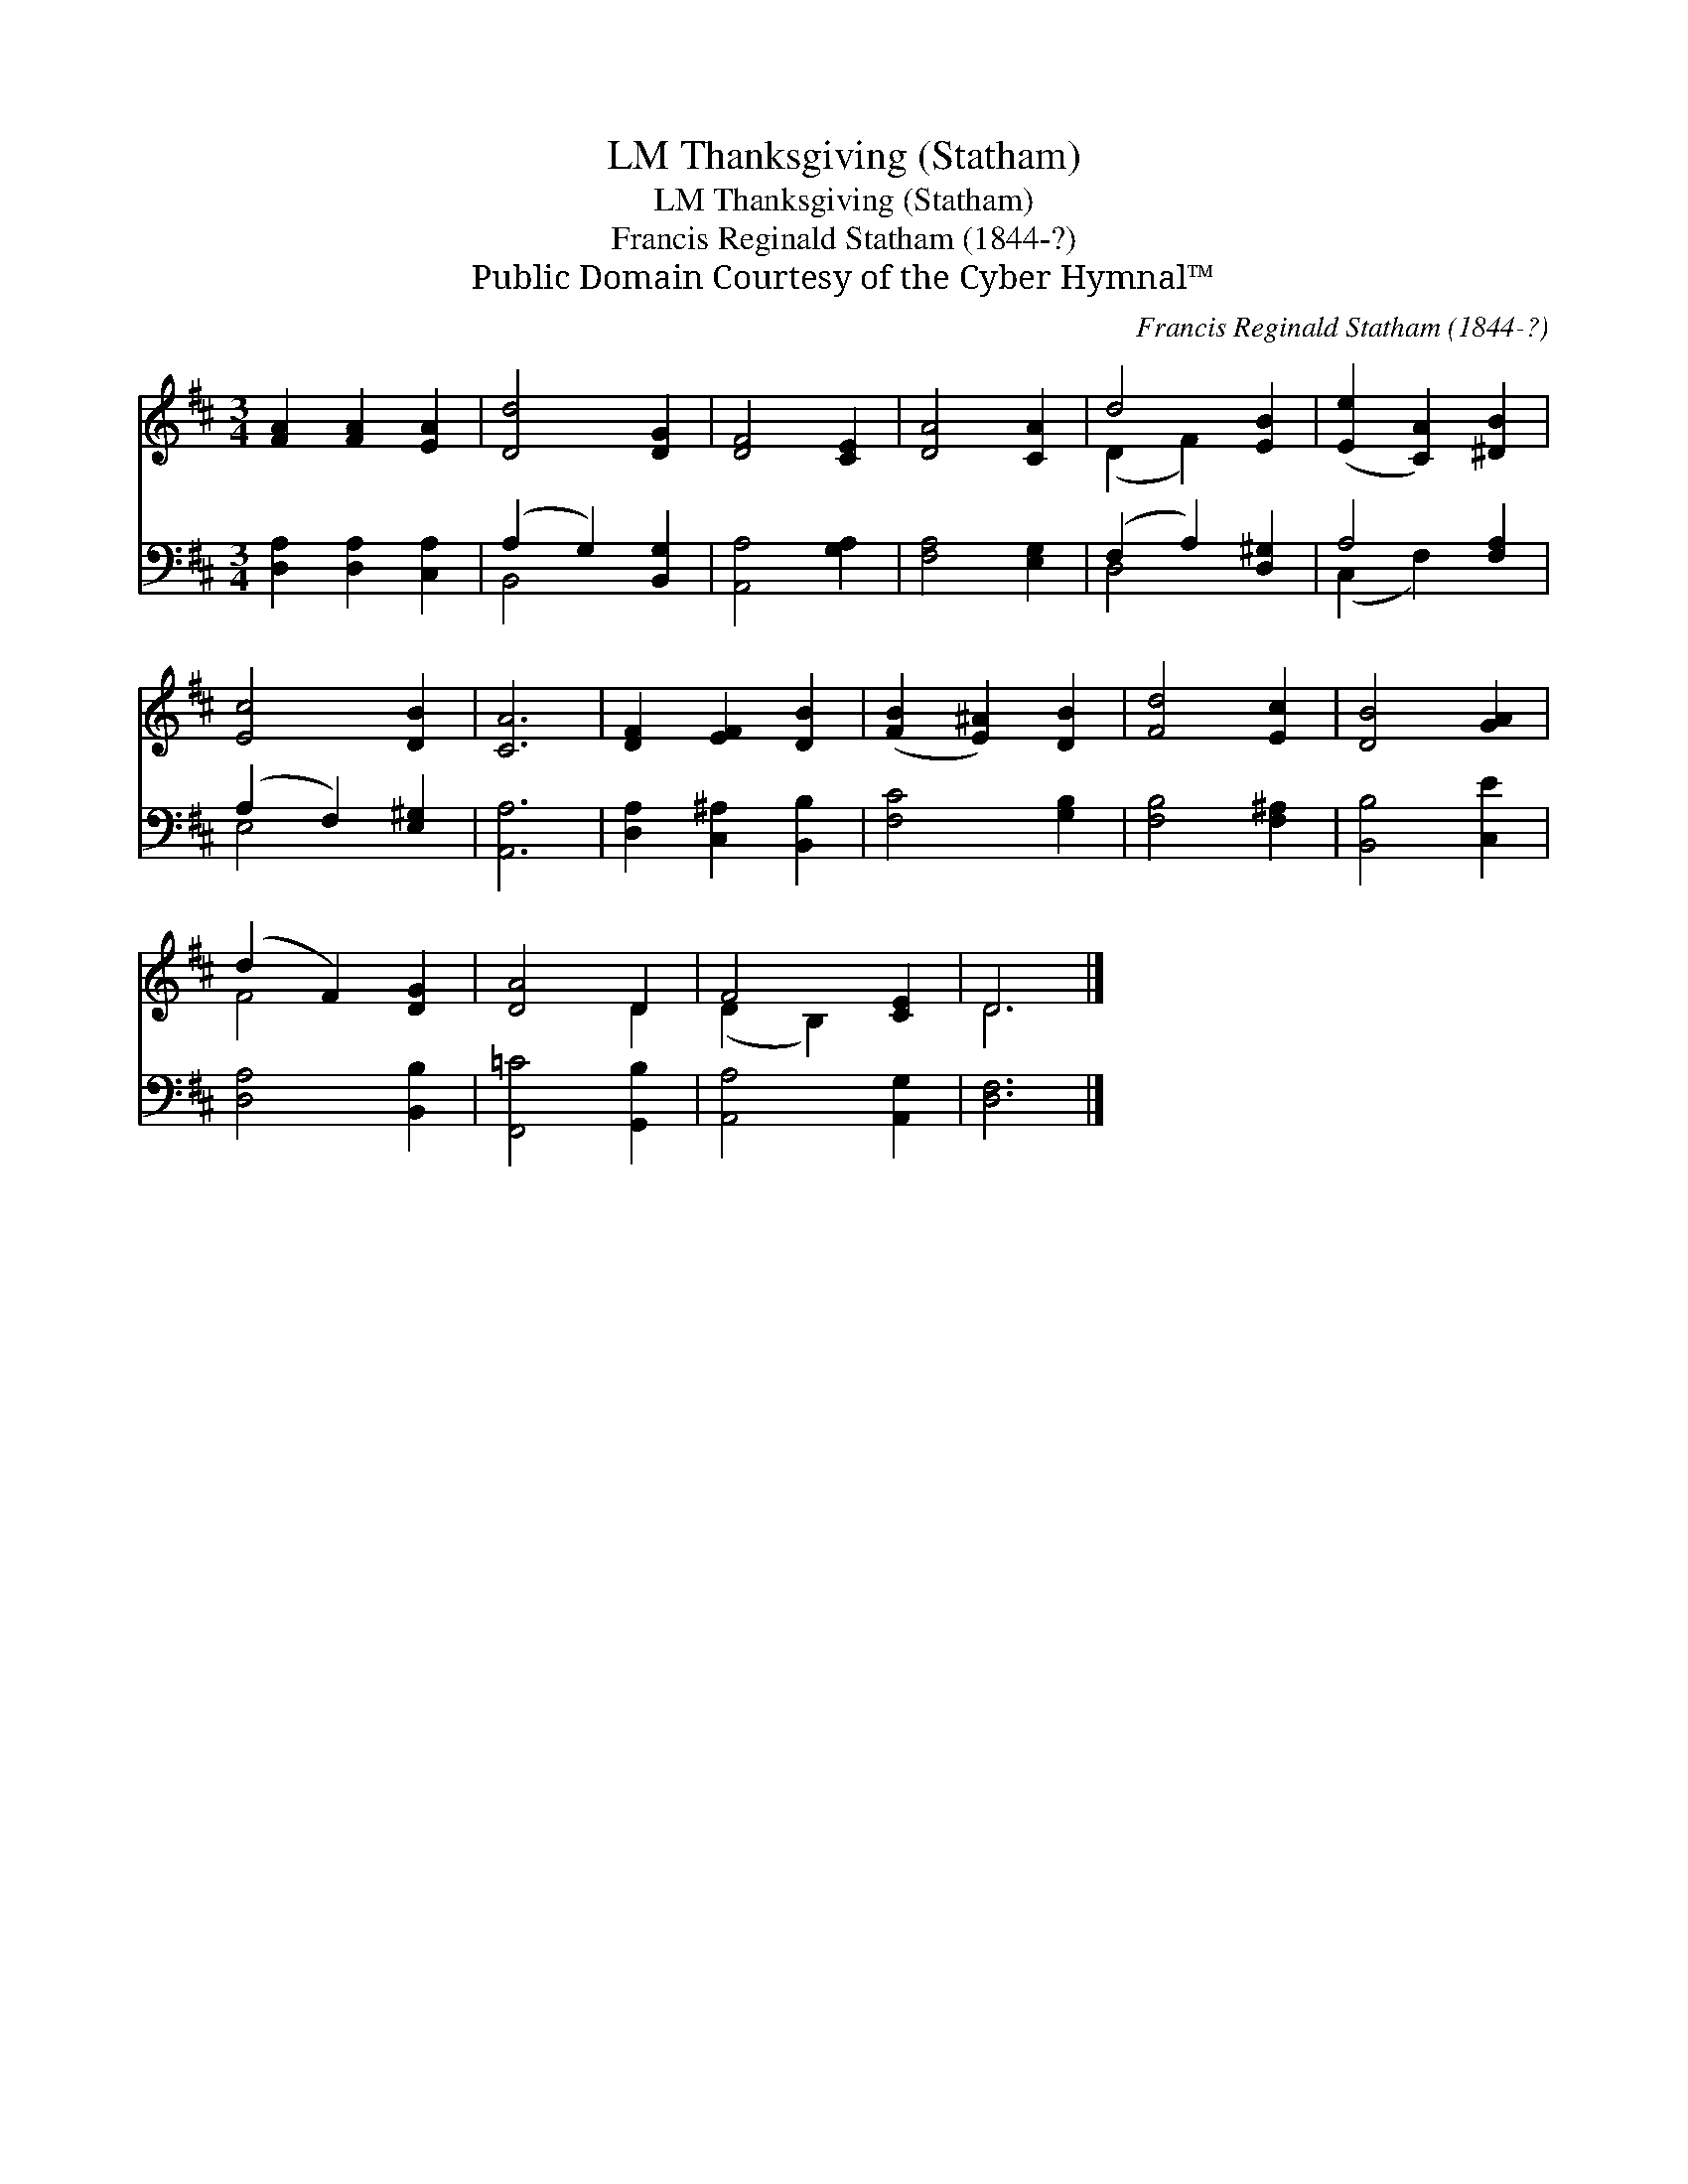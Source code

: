 X:1
T:Thanksgiving (Statham), LM
T:Thanksgiving (Statham), LM
T:Francis Reginald Statham (1844-?)
T:Public Domain Courtesy of the Cyber Hymnal™
C:Francis Reginald Statham (1844-?)
Z:Public Domain
Z:Courtesy of the Cyber Hymnal™
%%score ( 1 2 ) ( 3 4 )
L:1/8
M:3/4
K:D
V:1 treble 
V:2 treble 
V:3 bass 
V:4 bass 
V:1
 [FA]2 [FA]2 [EA]2 | [Dd]4 [DG]2 | [DF]4 [CE]2 | [DA]4 [CA]2 | d4 [EB]2 | ([Ee]2 [CA]2) [^DB]2 | %6
 [Ec]4 [DB]2 | [CA]6 | [DF]2 [EF]2 [DB]2 | ([FB]2 [E^A]2) [DB]2 | [Fd]4 [Ec]2 | [DB]4 [GA]2 | %12
 (d2 F2) [DG]2 | [DA]4 D2 | F4 [CE]2 | D6 |] %16
V:2
 x6 | x6 | x6 | x6 | (D2 F2) x2 | x6 | x6 | x6 | x6 | x6 | x6 | x6 | F4 x2 | x4 D2 | (D2 B,2) x2 | %15
 D6 |] %16
V:3
 [D,A,]2 [D,A,]2 [C,A,]2 | (A,2 G,2) [B,,G,]2 | [A,,A,]4 [G,A,]2 | [F,A,]4 [E,G,]2 | %4
 (F,2 A,2) [D,^G,]2 | A,4 [F,A,]2 | (A,2 F,2) [E,^G,]2 | [A,,A,]6 | [D,A,]2 [C,^A,]2 [B,,B,]2 | %9
 [F,C]4 [G,B,]2 | [F,B,]4 [F,^A,]2 | [B,,B,]4 [C,E]2 | [D,A,]4 [B,,B,]2 | [F,,=C]4 [G,,B,]2 | %14
 [A,,A,]4 [A,,G,]2 | [D,F,]6 |] %16
V:4
 x6 | B,,4 x2 | x6 | x6 | D,4 x2 | (C,2 F,2) x2 | E,4 x2 | x6 | x6 | x6 | x6 | x6 | x6 | x6 | x6 | %15
 x6 |] %16

